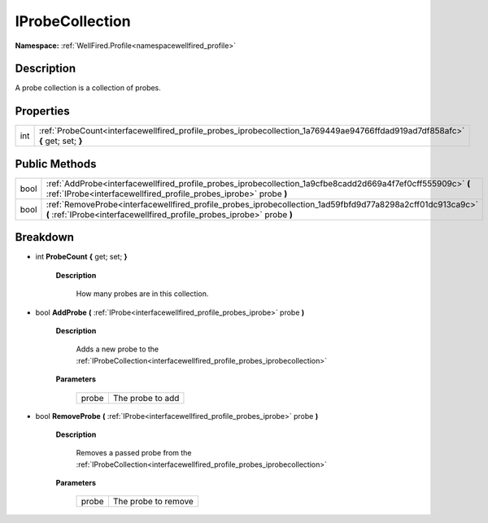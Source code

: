 .. _interfacewellfired_profile_probes_iprobecollection:

IProbeCollection
=================

**Namespace:** :ref:`WellFired.Profile<namespacewellfired_profile>`

Description
------------

A probe collection is a collection of probes. 

Properties
-----------

+-------------+---------------------------------------------------------------------------------------------------------------------------------+
|int          |:ref:`ProbeCount<interfacewellfired_profile_probes_iprobecollection_1a769449ae94766ffdad919ad7df858afc>` **{** get; set; **}**   |
+-------------+---------------------------------------------------------------------------------------------------------------------------------+

Public Methods
---------------

+-------------+--------------------------------------------------------------------------------------------------------------------------------------------------------------------------------------+
|bool         |:ref:`AddProbe<interfacewellfired_profile_probes_iprobecollection_1a9cfbe8cadd2d669a4f7ef0cff555909c>` **(** :ref:`IProbe<interfacewellfired_profile_probes_iprobe>` probe **)**      |
+-------------+--------------------------------------------------------------------------------------------------------------------------------------------------------------------------------------+
|bool         |:ref:`RemoveProbe<interfacewellfired_profile_probes_iprobecollection_1ad59fbfd9d77a8298a2cff01dc913ca9c>` **(** :ref:`IProbe<interfacewellfired_profile_probes_iprobe>` probe **)**   |
+-------------+--------------------------------------------------------------------------------------------------------------------------------------------------------------------------------------+

Breakdown
----------

.. _interfacewellfired_profile_probes_iprobecollection_1a769449ae94766ffdad919ad7df858afc:

- int **ProbeCount** **{** get; set; **}**

    **Description**

        How many probes are in this collection. 

.. _interfacewellfired_profile_probes_iprobecollection_1a9cfbe8cadd2d669a4f7ef0cff555909c:

- bool **AddProbe** **(** :ref:`IProbe<interfacewellfired_profile_probes_iprobe>` probe **)**

    **Description**

        Adds a new probe to the :ref:`IProbeCollection<interfacewellfired_profile_probes_iprobecollection>`

    **Parameters**

        +-------------+-------------------+
        |probe        |The probe to add   |
        +-------------+-------------------+
        
.. _interfacewellfired_profile_probes_iprobecollection_1ad59fbfd9d77a8298a2cff01dc913ca9c:

- bool **RemoveProbe** **(** :ref:`IProbe<interfacewellfired_profile_probes_iprobe>` probe **)**

    **Description**

        Removes a passed probe from the :ref:`IProbeCollection<interfacewellfired_profile_probes_iprobecollection>`

    **Parameters**

        +-------------+----------------------+
        |probe        |The probe to remove   |
        +-------------+----------------------+
        
